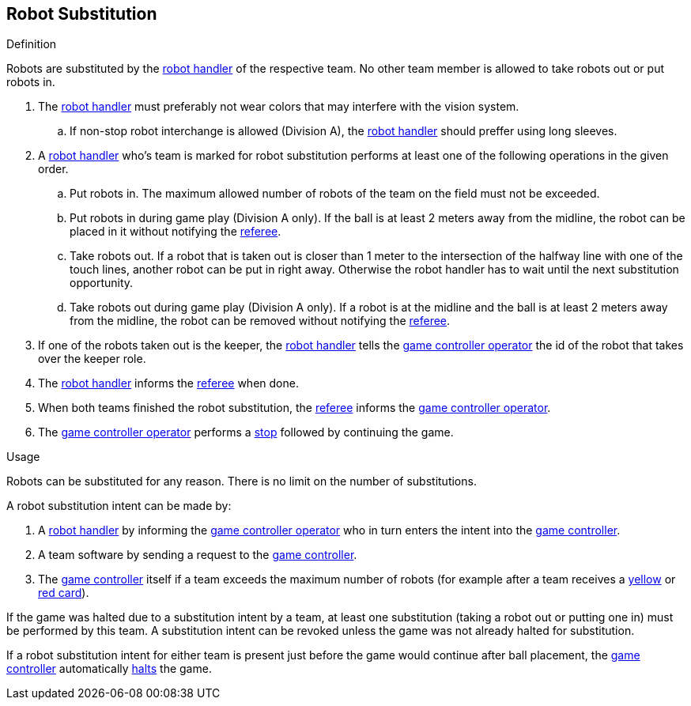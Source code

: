 == Robot Substitution
.Definition
Robots are substituted by the <<Robot Handler, robot handler>> of the respective team. No other team member is allowed to take robots out or put robots in.

. The <<Robot Handler, robot handler>> must preferably not wear colors that may interfere with the vision system.
.. If non-stop robot interchange is allowed (Division A), the <<Robot Handler, robot handler>> should preffer using long sleeves.

. A <<Robot Handler, robot handler>> who's team is marked for robot substitution performs at least one of the following operations in the given order.
.. Put robots in. The maximum allowed number of robots of the team on the field must not be exceeded.
.. Put robots in during game play (Division A only). If the ball is at least 2 meters away from the midline, the robot can be placed in it without notifying the <<Referee, referee>>.
.. Take robots out. If a robot that is taken out is closer than 1 meter to the intersection of the halfway line with one of the touch lines, another robot can be put in right away. Otherwise the robot handler has to wait until the next substitution opportunity.
.. Take robots out during game play (Division A only). If a robot is at the midline and the ball is at least 2 meters away from the midline, the robot can be removed without notifying the <<Referee, referee>>.
. If one of the robots taken out is the keeper, the <<Robot Handler, robot handler>> tells the <<Game Controller Operator, game controller operator>> the id of the robot that takes over the keeper role.
. The <<Robot Handler, robot handler>> informs the <<Referee, referee>> when done.
. When both teams finished the robot substitution, the <<Referee, referee>> informs the <<Game Controller Operator, game controller operator>>.
. The <<Game Controller Operator, game controller operator>> performs a <<Stop, stop>> followed by continuing the game.

.Usage
Robots can be substituted for any reason. There is no limit on the number of substitutions.

A robot substitution intent can be made by:

. A <<Robot Handler, robot handler>> by informing the <<Game Controller Operator, game controller operator>> who in turn enters the intent into the <<Game Controller, game controller>>.
. A team software by sending a request to the <<Game Controller, game controller>>.
. The <<Game Controller, game controller>> itself if a team exceeds the maximum number of robots (for example after a team receives a <<Yellow Card, yellow>> or <<Red Card, red card>>).

If the game was halted due to a substitution intent by a team, at least one substitution (taking a robot out or putting one in) must be performed by this team. A substitution intent can be revoked unless the game was not already halted for substitution.

If a robot substitution intent for either team is present just before the game would continue after ball placement, the <<Game Controller, game controller>> automatically <<Halt, halts>> the game.
